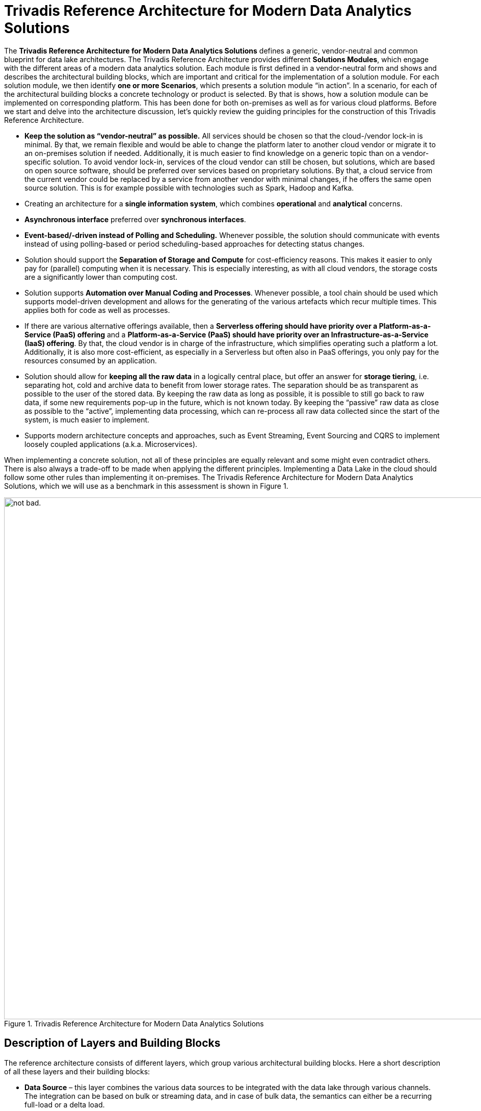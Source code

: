 = Trivadis Reference Architecture for Modern Data Analytics Solutions

The *Trivadis Reference Architecture for Modern Data Analytics Solutions* defines a generic, vendor-neutral and common blueprint for data lake architectures.
The Trivadis Reference Architecture provides different *Solutions Modules*, which engage with the different areas of a modern data analytics solution.
Each module is first defined in a vendor-neutral form and shows and describes the architectural building blocks, which are important and critical for the implementation of a solution module.
For each solution module, we then identify *one or more Scenarios*, which presents a solution module “in action”. In a scenario, for each of the architectural building blocks a concrete technology or product is selected. By that is shows, how a solution module can be implemented on corresponding platform. This has been done for both on-premises as well as for various cloud platforms.
Before we start and delve into the architecture discussion, let’s quickly review the guiding principles for the construction of this Trivadis Reference Architecture.

*	*Keep the solution as “vendor-neutral” as possible.* All services should be chosen so that the cloud-/vendor lock-in is minimal. By that, we remain flexible and would be able to change the platform later to another cloud vendor or migrate it to an on-premises solution if needed. Additionally, it is much easier to find knowledge on a generic topic than on a vendor-specific solution. To avoid vendor lock-in, services of the cloud vendor can still be chosen, but solutions, which are based on open source software, should be preferred over services based on proprietary solutions. By that, a cloud service from the current vendor could be replaced by a service from another vendor with minimal changes, if he offers the same open source solution. This is for example possible with technologies such as Spark, Hadoop and Kafka.
*	Creating an architecture for a *single information system*, which combines *operational* and *analytical* concerns.
// We should explain why
*	*Asynchronous interface* preferred over *synchronous interfaces*.
// We should explain why
*	*Event-based/-driven instead of Polling and Scheduling.* Whenever possible, the solution should communicate with events instead of using polling-based or period scheduling-based approaches for detecting status changes.
// We should explain why
*	Solution should support the *Separation of Storage and Compute* for cost-efficiency reasons. This makes it easier to only pay for (parallel) computing when it is necessary. This is especially interesting, as with all cloud vendors, the storage costs are a significantly lower than computing cost.
// We should explain, that this might cause lower performance compared to DAS dependent on the size of the cluster and the storage interface for the benefit of lower costs and more flexibility
*	Solution supports *Automation over Manual Coding and Processes*. Whenever possible, a tool chain should be used which supports model-driven development and allows for the generating of the various artefacts which recur multiple times. This applies both for code as well as processes.
// We should explain why
*	If there are various alternative offerings available, then a *Serverless offering should have priority over a Platform-as-a-Service (PaaS) offering* and a *Platform-as-a-Service (PaaS) should have priority over an Infrastructure-as-a-Service (IaaS) offering*. By that, the cloud vendor is in charge of the infrastructure, which simplifies operating such a platform a lot. Additionally, it is also more cost-efficient, as especially in a Serverless but often also in PaaS offerings, you only pay for the resources consumed by an application.
// We should explain how this interferes with "No Cloud LockIn" and when to use which way
*	Solution should allow for *keeping all the raw data* in a logically central place, but offer an answer for *storage tiering*, i.e. separating hot, cold and archive data to benefit from lower storage rates. The separation should be as transparent as possible to the user of the stored data. By keeping the raw data as long as possible, it is possible to still go back to raw data, if some new requirements pop-up in the future, which is not known today. By keeping the “passive” raw data as close as possible to the “active”, implementing data processing, which can re-process all raw data collected since the start of the system, is much easier to implement.
// Here, the WHY is well explained
*	Supports modern architecture concepts and approaches, such as Event Streaming, Event Sourcing and CQRS to implement loosely coupled applications (a.k.a. Microservices).

When implementing a concrete solution, not all of these principles are equally relevant and some might even contradict others. There is also always a trade-off to be made when applying the different principles. Implementing a Data Lake in the cloud should follow some other rules than implementing it on-premises.
The Trivadis Reference Architecture for Modern Data Analytics Solutions, which we will use as a benchmark in this assessment is shown in Figure 1.

.Trivadis Reference Architecture for Modern Data Analytics Solutions
image::images/trivadis-ref-architecture.png[alt="not bad.",width=1024,height=1024]

== Description of Layers and Building Blocks

The reference architecture consists of different layers, which group various architectural building blocks. Here a short description of all these layers and their building blocks:

// Some of these text blocks do not match the architecture any more (see "Big Data Processing" in the picture). How should we handle this?
* *Data Source* – this layer combines the various data sources to be integrated with the data lake through various channels. The integration can be based on bulk or streaming data, and in case of bulk data, the semantics can either be a recurring full-load or a delta load.
*	*Edge Computing* – an optional layer, which can be used if some (pre)processing needs be done near or at the data source, i.e. to minimize the data to be transferred to the lake and by that reducing the burden on the network. The following building blocks are available:
**	*(Bulk) Data Flow* – allows the development and execution of modern (big) data flows. These data flows can both deal with bulk data as well as streaming data. The idea is to provide data integration between the data sources and the event hub or data store. This building block allows to perform some transformations on the messages. Traditionally this has been called ETL processing and in fact the (Bulk) Data Flow building block has some resemblance to ETL.
**	*Event Hub* – allows the buffering of data and supports the principle of publish/subscribe, e.g. a producer is writing a message into the event hub, which can then be consumed by multiple consumers (subscribers).
**	*Stream Analytics* – allows the processing directly on the event stream (data in motion) and provides analytical operations such as aggregation over time windows, event pattern detection, …
**	*Object Store* – allows storing data in a key-value like structure in an efficient and cost-effective matter.
*	*Integration* – ensures integration between the various layers. Focus is on the integration of the data sources with the data storage in the data lake, but also on the efficient and prompt forwarding of events to the Real-Time Processing Layer. The following building blocks are available:
**	*Query Virtualization* – A way to query data across many systems without having to copy data into a central place but get the data from the source systems. If all the metadata and access to the underlying data is schematized and managed in one place, this is called a *Federated Database*
**	*Disk Service* – provides the capability of importing large datasets (which are too large for copying them over the network in a cost- and time-efficient manner) into the data lake using one or more transportable/shippable disks. This is especially interesting if the data source and the data lake are physically distributed, i.e. if for the data lake a cloud service is used.
**	*Change Data Capture* - Refers to the process or technology for identifying and capturing changes made to a database. Those changes can then be applied to another system directly or send to an message broker or Event Hub for further distribution.
**	*(Bulk) Data Flow* – allows the development and execution of modern (big) data flows. These data flows deal with bulk data and the main purpose is to forward these blocks of data to the Data Lake. This is very much the idea of the ETL tools used in traditional data warehousing. Some of these tools have been adapted to cover big data workloads, but there is also a bunch of tools which have been created specifically for the usage in a Data Lake scenario.
**	*Data Flow* – this building block allows the collecting and forwarding of single messages originating from an event stream. As with the Bulk Data Flow building block, it allows to perform Transformation on the messages.
**	*Message Broker* - a traditional messaging middleware to decouple systems through the usage of queues (1:1) or topics (1:many).
**	*Event Hub* – allows the buffering of data and supports the principle of publish/subscribe, e.g. a producer is writing a message into the event hub, which can then be consumed by multiple consumers (subscribers).
**	*Service Bus* – a building block from the area of the Enterprise Service Bus (ESB). Similar to the Process Data Flow building block, it also services the integration with traditional Enterprise Systems and less the processing and forwarding of high-volume and high-velocity event streams. For that the specific Data Flow building block should be used.
**	*Orchestration* – provides the possibility to model and execute processes. These processes can be triggered by messages arriving in the integration layer and a process itself can publish messages. By that it is also possible to model and execute data flows, similar to the Bulk Data Flow and Data Flow building blocks. But as Process Data Flow are mostly based on traditional infrastructures, they are usually much less scalable compared to the new products. Process Data Flow is more suited for integrating traditional Enterprise Systems with the data lake, to perform automatic actions based on results of the data lake.
**	*API Gateway* - An API gateway takes all API calls from clients, then routes them to the appropriate service implementation with request routing, composition, and protocol translation.
**	*Orchestration/Scheduler* – provides the capability for the periodic starting and orchestrating batch jobs.
*	*Data Lake / DWH* – provides storage capabilities for a large amount of data in a cost-efficient way. The fundamental building block of this layer is the storage. Storage is organized into zones, which categorized the stage the data is in.  The following zones have been identified and named:
**	*Transient Landing Zone* - an optional zone where the data lands before it is moved into the raw zone. Common in highly regulated environments where the data has to go through some initial quality check before it can be stored. Only limited access is provided.
**	*Archived Zone* – data which should be preserved, even after it has been fully processed, but which does not have to be available immediately. It will take a few hours for the data to be made online and available.
**	*Raw Zone* – the zone where the raw data is stored and kept as the original source data. Raw data can be optionally moved into an Archived Zones if no longer needed in regular processing.
**	*Refined Zone* – the zone where data is altered so that it follows all government and industry policies, as well as checked for quality. Standard data cleansing and data validation methods are performed here.
**	*Usage Optimised Zone* – manipulated and enriched data is kept in this zone. This data is prepared in a way that it can directly serve the data access from the consuming systems.
**	*Sandbox Zone* – this zone is primarily explored by data science teams. Provide the computing required for data scientists to tackle typically complex analytical workloads.
*	*Data Lake / Big Data Processing* – provides the capabilities for processing the data in the data lake in an efficient and scalable way so that the data can be transformed from one form into another. The following building blocks are available:
**	*Transform* - process of converting data or information from one format to another, usually from the format of a source system into the required format of a new destination system.
// If this should be the pendant of the Transformation in Data Warehousing, it is much more than just changing the format. It includes all operations required to integrate and historize the data like joins, set operations, splitter, filter, aggregations, partitioning, pivoting and unpivoting,  functions and much more. If this is NOT the pendant to DWH Transformation, where is it described?
**	*Enrichment* – is a general term that refers to processes used to enhance, refine or otherwise improve raw data. Data which is used for enrichment can be part of the data lake or can be read on-demand from outside the data lake.
**	*Aggregation* – also known as Consolidation, is a type of data and information mining process where data is searched, gathered and presented in summarized format to achieve specific business objectives or processes and/or conduct human analysis. Aggregation can be created “on-demand” or stored in materialized form.
**	*Cleansing/Validating* – the process of detecting and correcting (or removing) corrupt or inaccurate records from a data set and refers to identifying incomplete, incorrect, inaccurate or irrelevant parts of the data and then replacing, modifying, labeling, or deleting the dirty or coarse data.
**	*Event Handler* – provides a simple solution for reacting on a “storage event” in the Big Data Storage, i.e. when a new object/file is stored in one of the zones and to start some processing based on that event. One way for implementing this building block is in a «serverless» manner, where an infrastructure is in place, which allows to execute functions triggered by an event.
*	*Big Data Analytics* – provides the capabilities to perform Advanced Analytics on the data stored in the data in an efficient and scalable manner.
**	*Machine Learning* – uses algorithms to parse data, learn from that data and make informed decisions on what it has learnt.
**	*Image/Video Recognition* - the ability of software to identify objects, places, people, writing and actions in images and videos.
**	*Timeseries Analysis* - comprises methods for analyzing time series data in order to extract meaningful statistics and other characteristics of the data. Time series forecasting is the use of a model to predict future values based on previously observed values.
**	*Graph/Link Analytics* - a data analysis technique used in network theory that is used to evaluate the relationships or connections between network nodes
**	*Location Analytics* - the process or the ability to gain insight from the location or geographic component of business data.
*	*Big Data Federation* – provides the capability to access data stored in the data lake from external in a safe and simple manner. By that traditional, standard data analytics and visualization utilities can be used to access the data. The following building blocks are available:
**	*Query Engine* – provides the necessary functionality for accessing data by using a query language. The kind of query language is dependent on the underlying storage technology, but most often a SQL dialect is supported.
**	*API / Service* – the technique for providing access to data over clearly defined and governed interfaces. Today typically REST interfaces providing JSON data are in use with the potential extension with GraphQL.
// SQl is a clearly defined and governed interface too ;-)
*	*Real-Time Data Processing* – provides the capability to process the data while still in-motion and by that getting actionable insights with minimal latency. The following building blocks are available:
**	*Stream Analytics* - allows the processing directly on the event stream (data in motion) and provides analytical operations such as aggregation over time windows, event pattern detection, …
**	*Event Handler* - provides a simple solution for reacting on a new event in the event hub and to start some processing based on the event. One way for implementing this building block is in a «serverless» manner, where an infrastructure is in place, which allows to execute functions triggered by an event.
**	*Usage Optimized Data* – actionable insight which needs to available later can be stored here. This data is prepared in a way that it can directly serve the data access from the consuming systems.
**	*ML Model* – a machine learning trained model, which is expected to perform some intelligent stuff to be used from a pipeline implemented by the Stream Analytics building block.
*	*Enterprise Data Warehouse* – this layer is a placeholder for a traditional, existing Data Warehouse, which can be integrated with the data lake. The Data Warehouse bases on its existing Blueprints. The following building blocks are available:
**	*RDMBS* – a relational Database, which is often the base for the storage of the data in a Data Warehouse.
**	*Multi-Dimensional* – a specific type of database that has been optimized for data warehousing and OLAP (online analytical processing).
*	*Modern Apps (Microservices)* – provides an environment for developing and running applications which are served with data / results from the data lake. The following building blocks are available:
**	*Microservice* – an application with a clear bounded context, providing some specialized, fine-grained functionality mostly on the data/results stored in the data lake.
**	*App Marketplace* – a digital distribution platform for microservices-based applications.
**	*Usage-Optimized Data* - actionable insight which needs to be available in a read-only fashion by the microservices are kept here (materialized views). This data is prepared in a way that it can directly serve the data access from the consuming microservices.
*	*Information Consumer* - The following building blocks are available:
**	*Data Science Lab* - term for certain kinds of initial analysis and findings done with data sets, usually early on in an analytical process. It can be described as “taking a peek” at the data to understand more about what it represents and how to apply it.
**	*Batch Data Visualization* - the process of displaying stored data/information in graphical charts, figures, maps and bars.
**	*Streaming Data Visualization* - the process of displaying streaming as well as stored data/information in graphical charts, figures, maps and bars.
**	*Self-Service Analytics* - an approach to advanced analytics that allows business users to manipulate data to spot business opportunities, without requiring them to have a background in statistics or technology
*	*Master Data* – provides the relevant master and reference data to the data lake, which is often necessary in the processing and analytics of the data. The following building blocks are available:
**	*API / Service* - the technique for providing access to data over clearly defined and governed interfaces. Today typically REST interfaces providing JSON data are in use with the potential extension with GraphQL.
**	*Master Data* – the database persisting the master-/reference-data.
// Where is Metadata management / governance described?
*	*Enterprise Apps* – all existing, traditional applications of an enterprise. The following building blocks are available:
**	*API / Service* - the technique for providing access to data over clearly defined and governed interfaces.
**	*Data* – the data stored by an enterprise application, either as a file or in form of a relational database.
**	*Enterprise App* – any traditional, existing application or system used in an enterprise, such as an ERP solution.

The Trivadis Reference Architecture with its layers and building block offers a universal blueprint for analytics solutions. But not all data lake projects will need all the building blocks at the beginning or at all. To be able to communicate and decide what is needed for a given data lake project, various solution modules have been identified.

== Solution Modules

Each solution module bundles a set of requirements needed by a data lake. A solution module covers a specific aspect of a data lake solution.

The following table defines the 14 different solution modules we have identified so far.


[width="100%",cols="2,3,10",options="header"]
|===================================================
|ID |Module Name |Module Description
|M1 |Batch Data Ingestion |Supports the ingestion of bulk data into the data lake.
The end-to-end latency should not be the main concern here, the focus is on efficiency and throughput.
It’s of course the right fit if a data source can only provide bulk data, often by extracting data to a file.
|M2	|Stream Data Ingestion & Integration |Supports to tap events from a high-volume and high-velocity data stream. Here the focus is on minimal latency, to retrieve the events in a secure, efficient and reliable way and to forward the events as quick as possible (low latency). This module does not cover any storage and processing/analytics of the data, for that either M3 or M6 can be used.
|M3	|Big Data Storage |Supports long term storage of data of the Data Lake. Provides various storage technologies, opitimized for the various data access requirements.
|M4	|Big Data Preparation and Processing |Supports processing of the large datasets persisted in the various data stores of the Big Data Storage layer. The focus here is on efficient and scalable transformations of the data in the Big Data Storage layer from one zone to another/the next zone.
|M5	|Analytics and Machine Learning |Supports Advanced Analytics, such as Machine Learning, Natural Language Processing (NLP), Deep Learning, AI, … on the data stored in the data lake. The output, i.e. a ML Model is stored in the data lake and through that made available to the users of the model.
|M6	|Stream Analytics |Offers the processing of events directly on the data stream, without having to persist them before. The focus here is on velocity, a single event should be processed as quick as possible and actionable insights be available with minimal latency.
|M7	|Invoke External System	 |Allows the integration of traditional systems with the data lake.
Supports also the «way back» to a data source, to automatically adjust a data source. This is the case with IoT devices, where an actuator is in place, which can be invoked to control the device. The focus here is on the addressability of a single data source and the reliable communication with that data source from the data lake.
|M8	|Edge Processing |Provides the capabilities to run part of storage and analytics at the edge.
|M9	|Data Lake powered Applications |Provides a platform for developing, provisioning and running applications, which are primarily powered by data and results from the data lake. The focus here is on ease of use, both for the developer as well as for the end-user of the application.
|M10 |Pushing Data From Data Lake |Allows for exporting data from the data lake and by that provide it to other, external systems. In this solution module the data is pushed to the external system, whereas in M6 the data is pulled by the external systems.
|M11 |Access the Data Lake |Supports a standardized access of the data lying in the various zones in the Big Data Storage layer. The focus here is on simplicity of data access. This can be useful for traditional reporting, analytics or visualization tools as well as new applications being implemented on top of the data lake (provided my M10). In this solution module the data is pulled from the external systems, whereas in M7 the data is pushed from the data lake to the external systems.
|M12 |Data Federation and Virtualization |Provides functionality to allow for data from multiple data lakes and other data sources to be queried and combined. It is especially important for data which is hard to integrate.
|M13 |Orchestrating Data Lake |Provides functionality necessary for the plumbing associated with long-running processes, that is both needed for the M4 and M5. It handles chaining of tasks, their automation and the how to deal with failures. The tasks can be anything, like processing jobs, machine learning jobs, dumping data in and out of a database and much more. Triggers can be both time-based as well as event-based.
|M14 |Automating the Data Lake |Provides functionality for the automation of repetitive development tasks. This can be the generation of logic, such as data flows controlling the data ingestion or transformations of the data between the various zones. The focus is on reduction of manually copy/paste creation of artifacts, providing the capability for a global regenerate in case of fundamental changes to tools and their usage.
|M15 |Govern the Data Lake |Supports the necessary task for managing the data lake, such as the various aspects of Data Governance, i.e. managing assets in a Data Catalog, providing Data Lineage, … but also aspects of DataOps.
|M16 |Secure the Data Lake |Provides the necessary functionality to protect the data lake and the data stored within.
|M17 |Master Data Management |Provides functionality to manage master and reference data, which is needed for the functionality of a data lake.
|===================================================

Figure 2 shows these 14 solution modules in context of the *Trivadis Reference Architecture*.

.Trivadis Reference Architecture for Modern Data Analytics Solutions – different solution modules
image::images/trivadis-ref-architecture-solution-modules.png[alt="not bad.",width=1024,height=1024]

All modules are presented as an overlay on top of the diagram from Figure 1. This is no exact science; it should provide the reader an idea on the areas of the reference architecture which are covered by a given solution modules.

For each solution module, we have created a separate diagram, which only highlights parts which are needed from the Reference Architecture but in more detail. These diagrams are still vendor neutral and use the same basic building blocks from the Reference Architecture.

.Trivadis Reference Architecture for Modern Data Analytics Solutions – a diagram per solution module
image::images/trivadis-ref-architecture-solution-modules2.png[alt="not bad.",width=1024,height=1024]

In the next section we delve into some options for adapting from a traditional, batch-based data lake with high latency into a more reactive data lake, updated in near real-time.

== Mapping to Cloud Services

The Trivadis Reference Architecture can be implemented on-premises using various Vendor and Open Source technologies as well as in the cloud.

In this section we visually show the mapping of AWS and Azure cloud services to the Reference Architecture.

Figure 4 shows the mapping of AWS services to the Reference Architecture.

.Trivadis Reference Architecture – Mapping to AWS Services
image::images/trivadis-ref-architecture-aws-mapping.png[alt="not bad.",width=1024,height=1024]

Figure 5 shows the mapping of Azure services to the Reference Architecture.

.Trivadis Reference Architecture – Mapping to Azure Services
image::images/trivadis-ref-architecture-azure-mapping.png[alt="not bad.",width=1024,height=1024]

Figure 6 shows the mapping of Oracle services to the Reference Architecture.

.Trivadis Reference Architecture – Mapping to Azure Services
image::images/trivadis-ref-architecture-oracle-mapping.png[alt="not bad.",width=1024,height=1024]

// Don't we need an On-Prem Mapping too?

